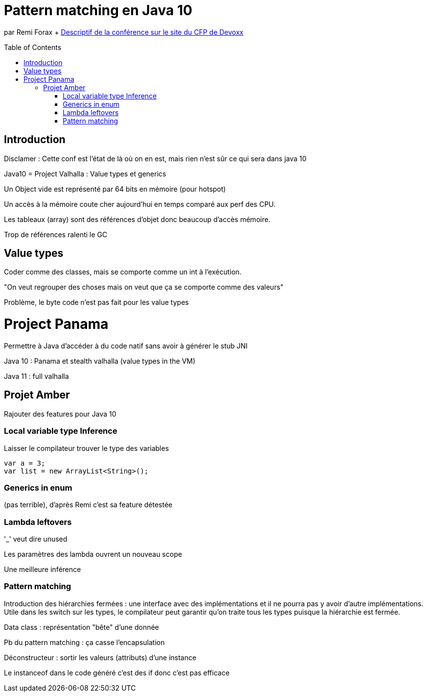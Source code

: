 = Pattern matching en Java 10
:toc:
:toclevels: 3
:toc-placement: preamble
:lb: pass:[<br> +]
:imagesdir: images
:icons: font
:source-highlighter: highlightjs

par Remi Forax + https://cfp.devoxx.fr/2017/talk/DHS-1136/Pattern_Matching_en_Java_(10_%3F)[Descriptif de la conférence sur le site du CFP de Devoxx] +

== Introduction
Disclamer : Cette conf est l'état de là où on en est, mais rien n'est sûr ce qui sera dans java 10

Java10 = Project Valhalla : Value types et generics

Un Object vide est représenté par 64 bits en mémoire (pour hotspot)

Un accès à la mémoire coute cher aujourd'hui en temps comparé aux perf des CPU.

Les tableaux (array) sont des références d'objet donc beaucoup d'accès mémoire.

Trop de références ralenti le GC

== Value types
Coder comme des classes, mais se comporte comme un int à l'exécution.

"On veut regrouper des choses mais on veut que ça se comporte comme des valeurs"

Problème, le byte code n'est pas fait pour les value types

= Project Panama
Permettre à Java d'accéder à du code natif sans avoir à générer le stub JNI

Java 10 : Panama et stealth valhalla (value types in the VM)

Java 11 : full valhalla

== Projet Amber
Rajouter des features pour Java 10

=== Local variable type Inference
Laisser le compilateur trouver le type des variables
----
var a = 3;
var list = new ArrayList<String>();
----
=== Generics in enum
(pas terrible), d'après Remi c'est sa feature détestée

=== Lambda leftovers
'_' veut dire unused

Les paramètres des lambda ouvrent un nouveau scope

Une meilleure inférence

=== Pattern matching
Introduction des hiérarchies fermées : une interface avec des implémentations et il ne pourra pas y avoir d'autre implémentations. Utile dans les switch sur les types, le compilateur peut garantir qu'on traite tous les types puisque la hiérarchie est fermée.

Data class : représentation "bête" d'une donnée

Pb du pattern matching : ça casse l'encapsulation

Déconstructeur : sortir les valeurs (attributs) d'une instance

Le instanceof dans le code généré c'est des if donc c'est pas efficace
